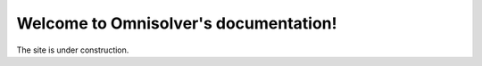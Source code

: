 .. Omnisolver documentation master file, created by
   sphinx-quickstart on Sun Dec 19 20:44:31 2021.
   You can adapt this file completely to your liking, but it should at least
   contain the root `toctree` directive.

Welcome to Omnisolver's documentation!
======================================

The site is under construction.
